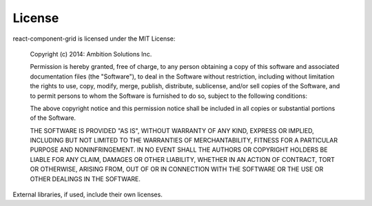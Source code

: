 License
=======

react-component-grid is licensed under the MIT License:

..

    Copyright (c) 2014: Ambition Solutions Inc.

    Permission is hereby granted, free of charge, to any person obtaining
    a copy of this software and associated documentation files (the
    "Software"), to deal in the Software without restriction, including
    without limitation the rights to use, copy, modify, merge, publish,
    distribute, sublicense, and/or sell copies of the Software, and to
    permit persons to whom the Software is furnished to do so, subject to
    the following conditions:

    The above copyright notice and this permission notice shall be
    included in all copies or substantial portions of the Software.

    THE SOFTWARE IS PROVIDED "AS IS", WITHOUT WARRANTY OF ANY KIND,
    EXPRESS OR IMPLIED, INCLUDING BUT NOT LIMITED TO THE WARRANTIES OF
    MERCHANTABILITY, FITNESS FOR A PARTICULAR PURPOSE AND
    NONINFRINGEMENT. IN NO EVENT SHALL THE AUTHORS OR COPYRIGHT HOLDERS BE
    LIABLE FOR ANY CLAIM, DAMAGES OR OTHER LIABILITY, WHETHER IN AN ACTION
    OF CONTRACT, TORT OR OTHERWISE, ARISING FROM, OUT OF OR IN CONNECTION
    WITH THE SOFTWARE OR THE USE OR OTHER DEALINGS IN THE SOFTWARE.

External libraries, if used, include their own licenses.
